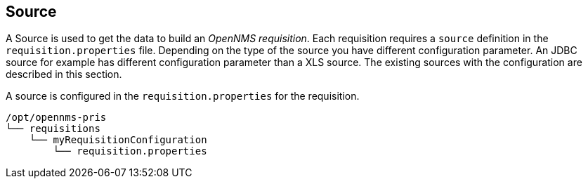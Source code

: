 
[[Source]]
== Source

A Source is used to get the data to build an _OpenNMS requisition_.
Each requisition requires a `source` definition in the `requisition.properties` file.
Depending on the type of the source you have different configuration parameter.
An JDBC source for example has different configuration parameter than a XLS source.
The existing sources with the configuration are described in this section.

A source is configured in the `requisition.properties` for the requisition.

----
/opt/opennms-pris
└── requisitions
    └── myRequisitionConfiguration
        └── requisition.properties
----
